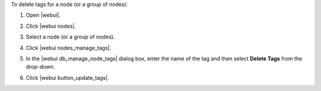 .. This is an included how-to. 


To delete tags for a node (or a group of nodes):

#. Open |webui|.
#. Click |webui nodes|.
#. Select a node (or a group of nodes).
#. Click |webui nodes_manage_tags|.
#. In the |webui db_manage_node_tags| dialog box, enter the name of the tag and then select **Delete Tags** from the drop-down.

   .. image:: ../../images/step_manage_webui_node_tags_delete.png

#. Click |webui button_update_tags|.